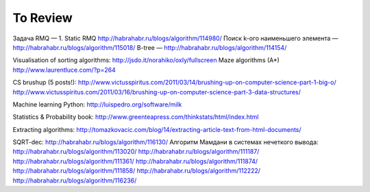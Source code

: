 To Review
==============

Задача RMQ — 1. Static RMQ http://habrahabr.ru/blogs/algorithm/114980/
Поиск k-ого наименьшего элемента — http://habrahabr.ru/blogs/algorithm/115018/
B-tree — http://habrahabr.ru/blogs/algorithm/114154/

Visualisation of sorting algorithms: http://jsdo.it/norahiko/oxIy/fullscreen
Maze algorithms (A*) http://www.laurentluce.com/?p=264

CS brushup (5 posts!): http://www.victusspiritus.com/2011/03/14/brushing-up-on-computer-science-part-1-big-o/
http://www.victusspiritus.com/2011/03/16/brushing-up-on-computer-science-part-3-data-structures/

Machine learning Python: http://luispedro.org/software/milk

Statistics & Probability book: http://www.greenteapress.com/thinkstats/html/index.html

Extracting algorithms: http://tomazkovacic.com/blog/14/extracting-article-text-from-html-documents/

SQRT-dec: http://habrahabr.ru/blogs/algorithm/116130/
Алгоритм Мамдани в системах нечеткого вывода: http://habrahabr.ru/blogs/algorithm/113020/
http://habrahabr.ru/blogs/algorithm/111187/
http://habrahabr.ru/blogs/algorithm/111361/
http://habrahabr.ru/blogs/algorithm/111874/
http://habrahabr.ru/blogs/algorithm/111858/
http://habrahabr.ru/blogs/algorithm/112222/
http://habrahabr.ru/blogs/algorithm/116236/
